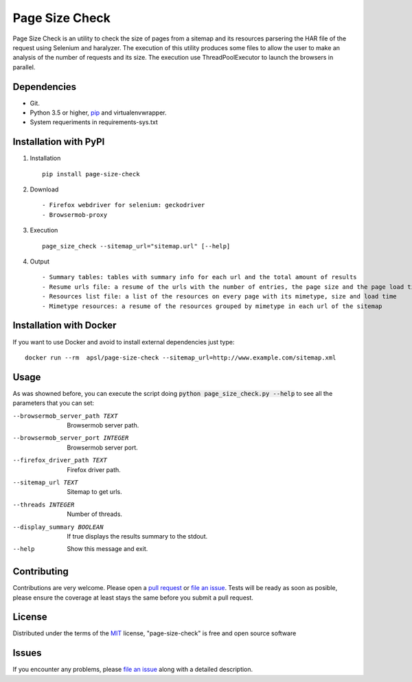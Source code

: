 =========
Page Size Check
=========

Page Size Check is an utility to check the size of pages from a sitemap and its resources parsering the HAR file of the
request using Selenium and haralyzer. The execution of this utility produces some files to allow the user to make an
analysis of the number of requests and its size. The execution use ThreadPoolExecutor to launch the browsers in parallel.

Dependencies
------------

* Git.
* Python 3.5 or higher, `pip`_ and virtualenvwrapper.
* System requeriments in requirements-sys.txt

Installation with PyPI
----------------------

#. Installation ::

    pip install page-size-check

#. Download ::

    - Firefox webdriver for selenium: geckodriver
    - Browsermob-proxy

#. Execution ::

    page_size_check --sitemap_url="sitemap.url" [--help]

#. Output ::

    - Summary tables: tables with summary info for each url and the total amount of results
    - Resume urls file: a resume of the urls with the number of entries, the page size and the page load times
    - Resources list file: a list of the resources on every page with its mimetype, size and load time
    - Mimetype resources: a resume of the resources grouped by mimetype in each url of the sitemap


Installation with Docker
------------------------
If you want to use Docker and avoid to install external dependencies just type::

    docker run --rm  apsl/page-size-check --sitemap_url=http://www.example.com/sitemap.xml

Usage
-----
As was showned before, you can execute the script doing :code:`python page_size_check.py --help` to see all the
parameters that you can set:

--browsermob_server_path TEXT  Browsermob server path.
--browsermob_server_port INTEGER  Browsermob server port.
--firefox_driver_path TEXT     Firefox driver path.
--sitemap_url TEXT             Sitemap to get urls.
--threads INTEGER              Number of threads.
--display_summary BOOLEAN      If true displays the results summary to the stdout.
--help                         Show this message and exit.

Contributing
------------

Contributions are very welcome. Please open a `pull request`_ or `file an issue`_.
Tests will be ready as soon as posible, please ensure the coverage at least stays the same
before you submit a pull request.

License
-------

Distributed under the terms of the `MIT`_ license, "page-size-check" is free and open source software


Issues
------

If you encounter any problems, please `file an issue`_ along with a detailed description.

.. _`pip`: https://pypi.python.org/pypi/pip/
.. _`pull request`: https://github.com/APSL/page-size-check/pulls
.. _`file an issue`: https://github.com/APSL/page-size-check/issues
.. _`MIT`: http://opensource.org/licenses/MIT
